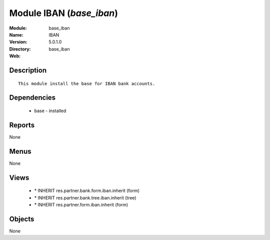 
Module IBAN (*base_iban*)
=========================
:Module: base_iban
:Name: IBAN
:Version: 5.0.1.0
:Directory: base_iban
:Web: 

Description
-----------

::

  This module install the base for IBAN bank accounts.

Dependencies
------------

 * base - installed

Reports
-------

None


Menus
-------


None


Views
-----

 * \* INHERIT res.partner.bank.form.iban.inherit (form)
 * \* INHERIT res.partner.bank.tree.iban.inherit (tree)
 * \* INHERIT res.partner.form.iban.inherit (form)


Objects
-------

None
